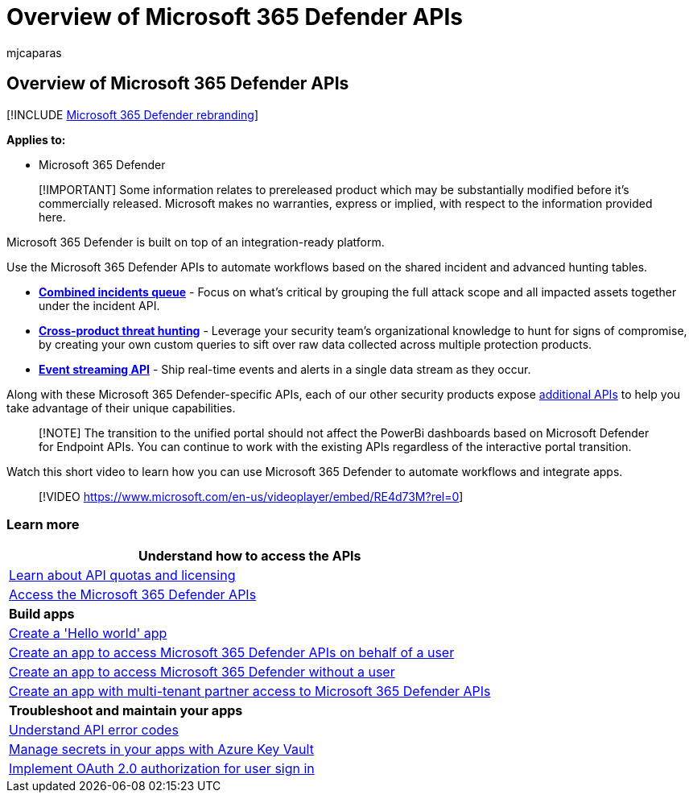 = Overview of Microsoft 365 Defender APIs
:audience: ITPro
:author: mjcaparas
:description: Learn about the available APIs in Microsoft 365 Defender
:f1.keywords: ["NOCSH"]
:keywords: api, apis, overview, incident, incidents, threat hunting, microsoft 365 defender
:manager: dansimp
:ms.author: macapara
:ms.collection: M365-security-compliance
:ms.custom: api
:ms.localizationpriority: medium
:ms.mktglfcycl: deploy
:ms.pagetype: security
:ms.service: microsoft-365-security
:ms.sitesec: library
:ms.subservice: m365d
:ms.topic: conceptual
:search.appverid: ["MOE150", "MET150"]
:search.product: eADQiWindows 10XVcnh

== Overview of Microsoft 365 Defender APIs

[!INCLUDE xref:../includes/microsoft-defender.adoc[Microsoft 365 Defender rebranding]]

*Applies to:*

* Microsoft 365 Defender

____
[!IMPORTANT] Some information relates to prereleased product which may be substantially modified before it's commercially released.
Microsoft makes no warranties, express or implied, with respect to the information provided here.
____

Microsoft 365 Defender is built on top of an integration-ready platform.

Use the Microsoft 365 Defender APIs to automate workflows based on the shared incident and advanced hunting tables.

* *xref:api-incident.adoc[Combined incidents queue]* - Focus on what's critical by grouping the full attack scope and all impacted assets together under the incident API.
* *xref:api-advanced-hunting.adoc[Cross-product threat hunting]* - Leverage your security team's organizational knowledge to hunt for signs of compromise, by creating your own custom queries to sift over raw data collected across multiple protection products.
* *xref:streaming-api.adoc[Event streaming API]* - Ship real-time events and alerts in a single data stream as they occur.

Along with these Microsoft 365 Defender-specific APIs, each of our other security products expose xref:api-articles.adoc[additional APIs] to help you take advantage of their unique capabilities.

____
[!NOTE] The transition to the unified portal should not affect the PowerBi dashboards based on Microsoft Defender for Endpoint APIs.
You can continue to work with the existing APIs regardless of the interactive portal transition.
____

Watch this short video to learn how you can use Microsoft 365 Defender to automate workflows and integrate apps.

____
[!VIDEO https://www.microsoft.com/en-us/videoplayer/embed/RE4d73M?rel=0]
____

=== Learn more

|===
| *Understand how to access the APIs*

| xref:api-terms.adoc[Learn about API quotas and licensing]
| xref:api-access.adoc[Access the Microsoft 365 Defender APIs]
| *Build apps*
| xref:api-hello-world.adoc[Create a 'Hello world' app]
| xref:api-create-app-user-context.adoc[Create an app to access Microsoft 365 Defender APIs on behalf of a user]
| xref:api-create-app-web.adoc[Create an app to access Microsoft 365 Defender without a user]
| xref:api-partner-access.adoc[Create an app with multi-tenant partner access to Microsoft 365 Defender APIs]
| *Troubleshoot and maintain your apps*
| xref:api-error-codes.adoc[Understand API error codes]
| link:/training/modules/manage-secrets-with-azure-key-vault/[Manage secrets in your apps with Azure Key Vault]
| link:/azure/active-directory/develop/active-directory-v2-protocols-oauth-code[Implement OAuth 2.0 authorization for user sign in]
|===
